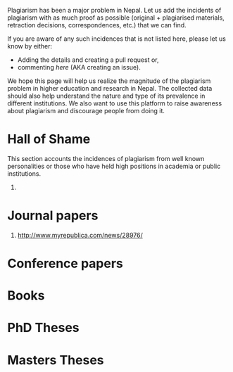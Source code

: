 #+BEGIN_COMMENT
.. title: Kill Plagiarism
.. slug: Kill-plagiarism
.. date: 2017-10-13 16:54:18 UTC+01:00
.. tags: 
.. category: 
.. link: 
.. description: 
.. type: text
#+END_COMMENT

#+OPTIONS: toc:nil

Plagiarism has been a major problem in Nepal.
Let us add the incidents of plagiarism with as much proof as possible (original + plagiarised materials, retraction decisions, correspondences, etc.) that we can find.

If you are aware of any such incidences that is not listed here, please let us know by either:

- Adding the details and creating a pull request or,
- commenting [[github-link][here]] (AKA creating an issue).

We hope this page will help us realize the magnitude of the plagiarism problem in higher education and research in Nepal.
The collected data should also help understand the nature and type of its prevalence in different institutions.
We also want to use this platform to raise awareness about plagiarism and discourage people from doing it.

#+TOC: headlines 1

* Hall of Shame

This section accounts the incidences of plagiarism from well known personalities or those who have held high positions in academia or public institutions.

1. 

* Journal papers

1. http://www.myrepublica.com/news/28976/

* Conference papers

* Books

* PhD Theses

* Masters Theses


